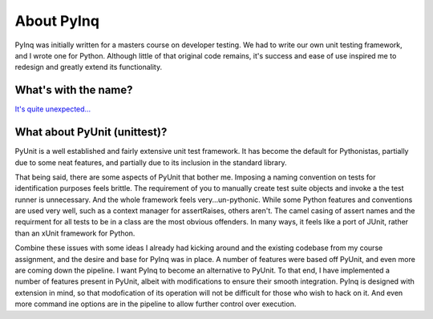 About PyInq
===========

PyInq was initially written for a masters course on developer testing. We had to write our own unit testing framework, and I wrote one for Python. Although little of that original code remains, it's success and ease of use inspired me to redesign and greatly extend its functionality.

What's with the name?
---------------------

`It's quite unexpected... <https://www.youtube.com/watch?v=S-O58Dqdky8>`_

What about PyUnit (unittest)?
-----------------------------

PyUnit is a well established and fairly extensive unit test framework. It has become the default for Pythonistas, partially due to some neat features, and partially due to its inclusion in the standard library.

That being said, there are some aspects of PyUnit that bother me. Imposing a naming convention on tests for identification purposes feels brittle. The requirement of you to manually create test suite objects and invoke a the test runner is unnecessary. And the whole framework feels very...un-pythonic. While some Python features and conventions are used very well, such as a context manager for assertRaises, others aren't. The camel casing of assert names and the requirment for all tests to be in a class are the most obvious offenders. In many ways, it feels like a port of JUnit, rather than an xUnit framework for Python.

Combine these issues with some ideas I already had kicking around and the existing codebase from my course assignment, and the desire and base for PyInq was in place. A number of features were based off PyUnit, and even more are coming down the pipeline. I want PyInq to become an alternative to PyUnit. To that end, I have implemented a number of features present in PyUnit, albeit with modifications to ensure their smooth integration. PyInq is designed with extension in mind, so that modofication of its operation will not be difficult for those who wish to hack on it. And even more command ine options are in the pipeline to allow further control over execution.

